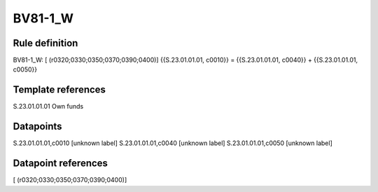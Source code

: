 ========
BV81-1_W
========

Rule definition
---------------

BV81-1_W: [ (r0320;0330;0350;0370;0390;0400)] {{S.23.01.01.01, c0010}} = {{S.23.01.01.01, c0040}} + {{S.23.01.01.01, c0050}}


Template references
-------------------

S.23.01.01.01 Own funds


Datapoints
----------

S.23.01.01.01,c0010 [unknown label]
S.23.01.01.01,c0040 [unknown label]
S.23.01.01.01,c0050 [unknown label]


Datapoint references
--------------------

[ (r0320;0330;0350;0370;0390;0400)]